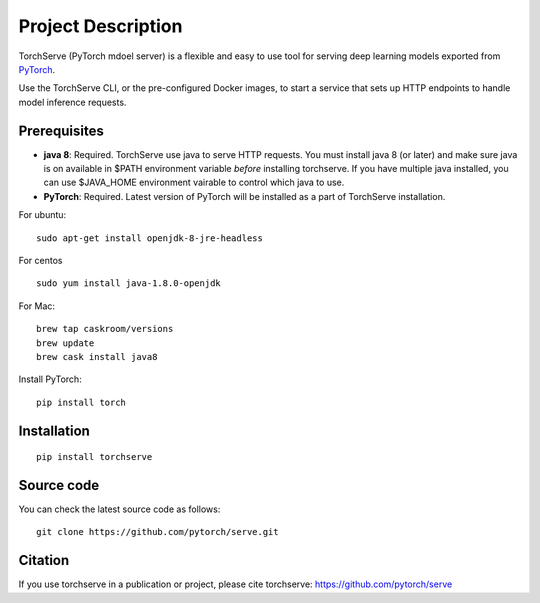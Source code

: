 Project Description
===================

TorchServe (PyTorch mdoel server) is a flexible and easy to use tool for
serving deep learning models exported from `PyTorch <http://pytorch.org/>`__.

Use the TorchServe CLI, or the pre-configured Docker images, to start a
service that sets up HTTP endpoints to handle model inference requests.

Prerequisites
-------------

* **java 8**: Required. TorchServe use java to serve HTTP requests. You must install java 8 (or later) and make sure java is on available in $PATH environment variable *before* installing torchserve. If you have multiple java installed, you can use $JAVA_HOME environment vairable to control which java to use.
* **PyTorch**: Required. Latest version of PyTorch will be installed as a part of TorchServe installation.

For ubuntu:
::

    sudo apt-get install openjdk-8-jre-headless


For centos
::

    sudo yum install java-1.8.0-openjdk


For Mac:
::

    brew tap caskroom/versions
    brew update
    brew cask install java8


Install PyTorch:
::

    pip install torch


Installation
------------

::

    pip install torchserve


Source code
-----------

You can check the latest source code as follows:

::

    git clone https://github.com/pytorch/serve.git

Citation
--------

If you use torchserve in a publication or project, please cite torchserve:
https://github.com/pytorch/serve
